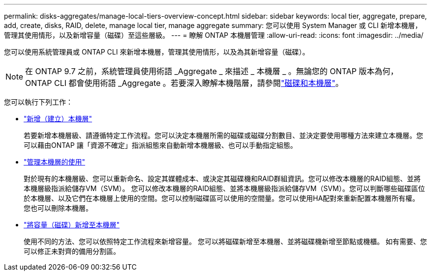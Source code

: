 ---
permalink: disks-aggregates/manage-local-tiers-overview-concept.html 
sidebar: sidebar 
keywords: local tier, aggregate, prepare, add, create, disks, RAID, delete, manage local tier, manage aggregate 
summary: 您可以使用 System Manager 或 CLI 新增本機層，管理其使用情形，以及新增容量（磁碟）至這些層級。 
---
= 瞭解 ONTAP 本機層管理
:allow-uri-read: 
:icons: font
:imagesdir: ../media/


[role="lead"]
您可以使用系統管理員或 ONTAP CLI 來新增本機層，管理其使用情形，以及為其新增容量（磁碟）。


NOTE: 在 ONTAP 9.7 之前，系統管理員使用術語 _Aggregate _ 來描述 _ 本機層 _ 。無論您的 ONTAP 版本為何， ONTAP CLI 都會使用術語 _Aggregate 。若要深入瞭解本機階層，請參閱link:../disks-aggregates/index.html["磁碟和本機層"]。

您可以執行下列工作：

* link:add-local-tier-overview-task.html["新增（建立）本機層"]
+
若要新增本機層級、請遵循特定工作流程。您可以決定本機層所需的磁碟或磁碟分割數目、並決定要使用哪種方法來建立本機層。您可以藉由ONTAP 讓「資源不確定」指派組態來自動新增本機層級、也可以手動指定組態。

* link:manage-use-local-tiers-overview-task.html["管理本機層的使用"]
+
對於現有的本機層級、您可以重新命名、設定其媒體成本、或決定其磁碟機和RAID群組資訊。您可以修改本機層的RAID組態、並將本機層級指派給儲存VM（SVM）。
您可以修改本機層的RAID組態、並將本機層級指派給儲存VM（SVM）。您可以判斷哪些磁碟區位於本機層、以及它們在本機層上使用的空間。您可以控制磁碟區可以使用的空間量。您可以使用HA配對來重新配置本機層所有權。  您也可以刪除本機層。

* link:add-capacity-local-tier-overview-task.html["將容量（磁碟）新增至本機層"]
+
使用不同的方法、您可以依照特定工作流程來新增容量。
您可以將磁碟新增至本機層、並將磁碟機新增至節點或機櫃。
如有需要、您可以修正未對齊的備用分割區。


